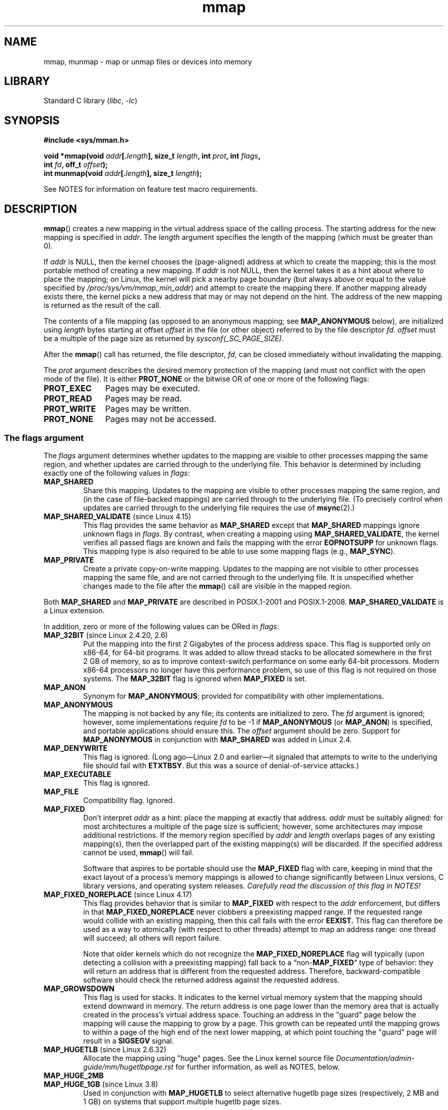 '\" t
.\" Copyright (C) 1996 Andries Brouwer <aeb@cwi.nl>
.\" and Copyright (C) 2006, 2007 Michael Kerrisk <mtk.manpages@gmail.com>
.\"
.\" SPDX-License-Identifier: Linux-man-pages-copyleft
.\"
.\" Modified 1997-01-31 by Eric S. Raymond <esr@thyrsus.com>
.\" Modified 2000-03-25 by Jim Van Zandt <jrv@vanzandt.mv.com>
.\" Modified 2001-10-04 by John Levon <moz@compsoc.man.ac.uk>
.\" Modified 2003-02-02 by Andi Kleen <ak@muc.de>
.\" Modified 2003-05-21 by Michael Kerrisk <mtk.manpages@gmail.com>
.\"	MAP_LOCKED works from Linux 2.5.37
.\" Modified 2004-06-17 by Michael Kerrisk <mtk.manpages@gmail.com>
.\" Modified 2004-09-11 by aeb
.\" Modified 2004-12-08, from Eric Estievenart <eric.estievenart@free.fr>
.\" Modified 2004-12-08, mtk, formatting tidy-ups
.\" Modified 2006-12-04, mtk, various parts rewritten
.\" 2007-07-10, mtk, Added an example program.
.\" 2008-11-18, mtk, document MAP_STACK
.\"
.TH mmap 2 (date) "Linux man-pages (unreleased)"
.SH NAME
mmap, munmap \- map or unmap files or devices into memory
.SH LIBRARY
Standard C library
.RI ( libc ", " \-lc )
.SH SYNOPSIS
.nf
.B #include <sys/mman.h>
.P
.BI "void *mmap(void " addr [. length "], size_t " length \
", int " prot ", int " flags ,
.BI "           int " fd ", off_t " offset );
.BI "int munmap(void " addr [. length "], size_t " length );
.fi
.P
See NOTES for information on feature test macro requirements.
.SH DESCRIPTION
.BR mmap ()
creates a new mapping in the virtual address space of
the calling process.
The starting address for the new mapping is specified in
.IR addr .
The
.I length
argument specifies the length of the mapping (which must be greater than 0).
.P
If
.I addr
is NULL,
then the kernel chooses the (page-aligned) address
at which to create the mapping;
this is the most portable method of creating a new mapping.
If
.I addr
is not NULL,
then the kernel takes it as a hint about where to place the mapping;
on Linux, the kernel will pick a nearby page boundary (but always above
or equal to the value specified by
.IR /proc/sys/vm/mmap_min_addr )
and attempt to create the mapping there.
If another mapping already exists there, the kernel picks a new address that
may or may not depend on the hint.
.\" Before Linux 2.6.24, the address was rounded up to the next page
.\" boundary; since Linux 2.6.24, it is rounded down!
The address of the new mapping is returned as the result of the call.
.P
The contents of a file mapping (as opposed to an anonymous mapping; see
.B MAP_ANONYMOUS
below), are initialized using
.I length
bytes starting at offset
.I offset
in the file (or other object) referred to by the file descriptor
.IR fd .
.I offset
must be a multiple of the page size as returned by
.IR sysconf(_SC_PAGE_SIZE) .
.P
After the
.BR mmap ()
call has returned, the file descriptor,
.IR fd ,
can be closed immediately without invalidating the mapping.
.P
The
.I prot
argument describes the desired memory protection of the mapping
(and must not conflict with the open mode of the file).
It is either
.B PROT_NONE
or the bitwise OR of one or more of the following flags:
.TP 1.1i
.B PROT_EXEC
Pages may be executed.
.TP
.B PROT_READ
Pages may be read.
.TP
.B PROT_WRITE
Pages may be written.
.TP
.B PROT_NONE
Pages may not be accessed.
.\"
.SS The flags argument
The
.I flags
argument determines whether updates to the mapping
are visible to other processes mapping the same region,
and whether updates are carried through to the underlying file.
This behavior is determined by including exactly one
of the following values in
.IR flags :
.TP
.B MAP_SHARED
Share this mapping.
Updates to the mapping are visible to other processes mapping the same region,
and (in the case of file-backed mappings)
are carried through to the underlying file.
(To precisely control when updates are carried through
to the underlying file requires the use of
.BR msync (2).)
.TP
.BR MAP_SHARED_VALIDATE " (since Linux 4.15)"
This flag provides the same behavior as
.B MAP_SHARED
except that
.B MAP_SHARED
mappings ignore unknown flags in
.IR flags .
By contrast, when creating a mapping using
.BR MAP_SHARED_VALIDATE ,
the kernel verifies all passed flags are known and fails the
mapping with the error
.B EOPNOTSUPP
for unknown flags.
This mapping type is also required to be able to use some mapping flags
(e.g.,
.BR MAP_SYNC ).
.TP
.B MAP_PRIVATE
Create a private copy-on-write mapping.
Updates to the mapping are not visible to other processes
mapping the same file, and are not carried through to
the underlying file.
It is unspecified whether changes made to the file after the
.BR mmap ()
call are visible in the mapped region.
.P
Both
.B MAP_SHARED
and
.B MAP_PRIVATE
are described in POSIX.1-2001 and POSIX.1-2008.
.B MAP_SHARED_VALIDATE
is a Linux extension.
.P
In addition, zero or more of the following values can be ORed in
.IR flags :
.TP
.BR MAP_32BIT " (since Linux 2.4.20, 2.6)"
Put the mapping into the first 2 Gigabytes of the process address space.
This flag is supported only on x86-64, for 64-bit programs.
It was added to allow thread stacks to be allocated somewhere
in the first 2\ GB of memory,
so as to improve context-switch performance on some early
64-bit processors.
.\" See http://lwn.net/Articles/294642 "Tangled up in threads", 19 Aug 08
Modern x86-64 processors no longer have this performance problem,
so use of this flag is not required on those systems.
The
.B MAP_32BIT
flag is ignored when
.B MAP_FIXED
is set.
.TP
.B MAP_ANON
Synonym for
.BR MAP_ANONYMOUS ;
provided for compatibility with other implementations.
.TP
.B MAP_ANONYMOUS
The mapping is not backed by any file;
its contents are initialized to zero.
The
.I fd
argument is ignored;
however, some implementations require
.I fd
to be \-1 if
.B MAP_ANONYMOUS
(or
.BR MAP_ANON )
is specified,
and portable applications should ensure this.
The
.I offset
argument should be zero.
.\" See the pgoff overflow check in do_mmap().
.\" See the offset check in sys_mmap in arch/x86/kernel/sys_x86_64.c.
Support for
.B MAP_ANONYMOUS
in conjunction with
.B MAP_SHARED
was added in Linux 2.4.
.TP
.B MAP_DENYWRITE
This flag is ignored.
.\" Introduced in 1.1.36, removed in 1.3.24.
(Long ago\[em]Linux 2.0 and earlier\[em]it signaled
that attempts to write to the underlying file should fail with
.BR ETXTBSY .
But this was a source of denial-of-service attacks.)
.TP
.B MAP_EXECUTABLE
This flag is ignored.
.\" Introduced in 1.1.38, removed in 1.3.24. Flag tested in proc_follow_link.
.\" (Long ago, it signaled that the underlying file is an executable.
.\" However, that information was not really used anywhere.)
.\" Linus talked about DOS related to MAP_EXECUTABLE, but he was thinking of
.\" MAP_DENYWRITE?
.TP
.B MAP_FILE
Compatibility flag.
Ignored.
.\" On some systems, this was required as the opposite of
.\" MAP_ANONYMOUS -- mtk, 1 May 2007
.TP
.B MAP_FIXED
Don't interpret
.I addr
as a hint: place the mapping at exactly that address.
.I addr
must be suitably aligned: for most architectures a multiple of the page
size is sufficient; however, some architectures may impose additional
restrictions.
If the memory region specified by
.I addr
and
.I length
overlaps pages of any existing mapping(s), then the overlapped
part of the existing mapping(s) will be discarded.
If the specified address cannot be used,
.BR mmap ()
will fail.
.IP
Software that aspires to be portable should use the
.B MAP_FIXED
flag with care,
keeping in mind that the exact layout of a process's memory mappings
is allowed to change significantly between Linux versions,
C library versions, and operating system releases.
.I Carefully read the discussion of this flag in NOTES!
.TP
.BR MAP_FIXED_NOREPLACE " (since Linux 4.17)"
.\" commit a4ff8e8620d3f4f50ac4b41e8067b7d395056843
This flag provides behavior that is similar to
.B MAP_FIXED
with respect to the
.I addr
enforcement, but differs in that
.B MAP_FIXED_NOREPLACE
never clobbers a preexisting mapped range.
If the requested range would collide with an existing mapping,
then this call fails with the error
.B EEXIST.
This flag can therefore be used as a way to atomically
(with respect to other threads) attempt to map an address range:
one thread will succeed; all others will report failure.
.IP
Note that older kernels which do not recognize the
.B MAP_FIXED_NOREPLACE
flag will typically (upon detecting a collision with a preexisting mapping)
fall back to a
.RB \[lq]non- MAP_FIXED \[rq]
type of behavior:
they will return an address that is different from the requested address.
Therefore, backward-compatible software
should check the returned address against the requested address.
.TP
.B MAP_GROWSDOWN
This flag is used for stacks.
It indicates to the kernel virtual memory system that the mapping
should extend downward in memory.
The return address is one page lower than the memory area that is
actually created in the process's virtual address space.
Touching an address in the "guard" page below the mapping will cause
the mapping to grow by a page.
This growth can be repeated until the mapping grows to within a
page of the high end of the next lower mapping,
at which point touching the "guard" page will result in a
.B SIGSEGV
signal.
.TP
.BR MAP_HUGETLB " (since Linux 2.6.32)"
Allocate the mapping using "huge" pages.
See the Linux kernel source file
.I Documentation/admin\-guide/mm/hugetlbpage.rst
for further information, as well as NOTES, below.
.TP
.B MAP_HUGE_2MB
.TQ
.BR MAP_HUGE_1GB " (since Linux 3.8)"
.\" See https://lwn.net/Articles/533499/
Used in conjunction with
.B MAP_HUGETLB
to select alternative hugetlb page sizes (respectively, 2\ MB and 1\ GB)
on systems that support multiple hugetlb page sizes.
.IP
More generally, the desired huge page size can be configured by encoding
the base-2 logarithm of the desired page size in the six bits at the offset
.BR MAP_HUGE_SHIFT .
(A value of zero in this bit field provides the default huge page size;
the default huge page size can be discovered via the
.I Hugepagesize
field exposed by
.IR /proc/meminfo .)
Thus, the above two constants are defined as:
.IP
.in +4n
.EX
#define MAP_HUGE_2MB    (21 << MAP_HUGE_SHIFT)
#define MAP_HUGE_1GB    (30 << MAP_HUGE_SHIFT)
.EE
.in
.IP
The range of huge page sizes that are supported by the system
can be discovered by listing the subdirectories in
.IR /sys/kernel/mm/hugepages .
.TP
.BR MAP_LOCKED " (since Linux 2.5.37)"
Mark the mapped region to be locked in the same way as
.BR mlock (2).
This implementation will try to populate (prefault) the whole range but the
.BR mmap ()
call doesn't fail with
.B ENOMEM
if this fails.
Therefore major faults might happen later on.
So the semantic is not as strong as
.BR mlock (2).
One should use
.BR mmap ()
plus
.BR mlock (2)
when major faults are not acceptable after the initialization of the mapping.
The
.B MAP_LOCKED
flag is ignored in older kernels.
.\" If set, the mapped pages will not be swapped out.
.TP
.BR MAP_NONBLOCK " (since Linux 2.5.46)"
This flag is meaningful only in conjunction with
.BR MAP_POPULATE .
Don't perform read-ahead:
create page tables entries only for pages
that are already present in RAM.
Since Linux 2.6.23,
.\" commit 54cb8821de07f2ffcd28c380ce9b93d5784b40d7
this flag causes
.B MAP_POPULATE
to do nothing.
One day, the combination of
.B MAP_POPULATE
and
.B MAP_NONBLOCK
may be reimplemented.
.TP
.B MAP_NORESERVE
Do not reserve swap space for this mapping.
When swap space is reserved, one has the guarantee
that it is possible to modify the mapping.
When swap space is not reserved one might get
.B SIGSEGV
upon a write
if no physical memory is available.
See also the discussion of the file
.I /proc/sys/vm/overcommit_memory
in
.BR proc (5).
Before Linux 2.6, this flag had effect only for
private writable mappings.
.TP
.BR MAP_POPULATE " (since Linux 2.5.46)"
Populate (prefault) page tables for a mapping.
For a file mapping, this causes read-ahead on the file.
This will help to reduce blocking on page faults later.
The
.BR mmap ()
call doesn't fail if the mapping cannot be populated (for example, due
to limitations on the number of mapped huge pages when using
.BR MAP_HUGETLB ).
Support for
.B MAP_POPULATE
in conjunction with private mappings was added in Linux 2.6.23.
.TP
.BR MAP_STACK " (since Linux 2.6.27)"
Allocate the mapping at an address suitable for a process
or thread stack.
.IP
This flag is currently a no-op on Linux.
However, by employing this flag, applications can ensure that
they transparently obtain support if the flag
is implemented in the future.
Thus, it is used in the glibc threading implementation to allow for
the fact that some architectures may (later) require special treatment
for stack allocations.
.\" See http://lwn.net/Articles/294642 "Tangled up in threads", 19 Aug 08
.\" commit cd98a04a59e2f94fa64d5bf1e26498d27427d5e7
.\" http://thread.gmane.org/gmane.linux.kernel/720412
.\" "pthread_create() slow for many threads; also time to revisit 64b
.\"  context switch optimization?"
A further reason to employ this flag is portability:
.B MAP_STACK
exists (and has an effect) on some other systems (e.g., some of the BSDs).
.TP
.BR MAP_SYNC " (since Linux 4.15)"
This flag is available only with the
.B MAP_SHARED_VALIDATE
mapping type;
mappings of type
.B MAP_SHARED
will silently ignore this flag.
This flag is supported only for files supporting DAX
(direct mapping of persistent memory).
For other files, creating a mapping with this flag results in an
.B EOPNOTSUPP
error.
.IP
Shared file mappings with this flag provide the guarantee that while
some memory is mapped writable in the address space of the process,
it will be visible in the same file at the same offset even after
the system crashes or is rebooted.
In conjunction with the use of appropriate CPU instructions,
this provides users of such mappings with a more efficient way
of making data modifications persistent.
.TP
.BR MAP_UNINITIALIZED " (since Linux 2.6.33)"
Don't clear anonymous pages.
This flag is intended to improve performance on embedded devices.
This flag is honored only if the kernel was configured with the
.B CONFIG_MMAP_ALLOW_UNINITIALIZED
option.
Because of the security implications,
that option is normally enabled only on embedded devices
(i.e., devices where one has complete control of the contents of user memory).
.P
Of the above flags, only
.B MAP_FIXED
is specified in POSIX.1-2001 and POSIX.1-2008.
However, most systems also support
.B MAP_ANONYMOUS
(or its synonym
.BR MAP_ANON ).
.\" FIXME . for later review when Issue 8 is one day released...
.\" POSIX may add MAP_ANON in the future
.\" http://austingroupbugs.net/tag_view_page.php?tag_id=8
.\" http://austingroupbugs.net/view.php?id=850
.SS munmap()
The
.BR munmap ()
system call deletes the mappings for the specified address range, and
causes further references to addresses within the range to generate
invalid memory references.
The region is also automatically unmapped
when the process is terminated.
On the other hand, closing the file
descriptor does not unmap the region.
.P
The address
.I addr
must be a multiple of the page size (but
.I length
need not be).
All pages containing a part
of the indicated range are unmapped, and subsequent references
to these pages will generate
.BR SIGSEGV .
It is not an error if the
indicated range does not contain any mapped pages.
.SH RETURN VALUE
On success,
.BR mmap ()
returns a pointer to the mapped area.
On error, the value
.B MAP_FAILED
(that is,
.IR "(void\ *)\ \-1" )
is returned, and
.I errno
is set to indicate the error.
.P
On success,
.BR munmap ()
returns 0.
On failure, it returns \-1, and
.I errno
is set to indicate the error (probably to
.BR EINVAL ).
.SH ERRORS
.TP
.B EACCES
A file descriptor refers to a non-regular file.
Or a file mapping was requested, but
.I fd
is not open for reading.
Or
.B MAP_SHARED
was requested and
.B PROT_WRITE
is set, but
.I fd
is not open in read/write
.RB ( O_RDWR )
mode.
Or
.B PROT_WRITE
is set, but the file is append-only.
.TP
.B EAGAIN
The file has been locked, or too much memory has been locked (see
.BR setrlimit (2)).
.TP
.B EBADF
.I fd
is not a valid file descriptor (and
.B MAP_ANONYMOUS
was not set).
.TP
.B EEXIST
.B MAP_FIXED_NOREPLACE
was specified in
.IR flags ,
and the range covered by
.I addr
and
.I length
clashes with an existing mapping.
.TP
.B EINVAL
We don't like
.IR addr ,
.IR length ,
or
.I offset
(e.g., they are too large, or not aligned on a page boundary).
.TP
.B EINVAL
(since Linux 2.6.12)
.I length
was 0.
.TP
.B EINVAL
.I flags
contained none of
.BR MAP_PRIVATE ,
.BR MAP_SHARED ,
or
.BR MAP_SHARED_VALIDATE .
.TP
.B ENFILE
.\" This is for shared anonymous segments
.\" [2.6.7] shmem_zero_setup()-->shmem_file_setup()-->get_empty_filp()
The system-wide limit on the total number of open files has been reached.
.\" .TP
.\" .B ENOEXEC
.\" A file could not be mapped for reading.
.TP
.B ENODEV
The underlying filesystem of the specified file does not support
memory mapping.
.TP
.B ENOMEM
No memory is available.
.TP
.B ENOMEM
The process's maximum number of mappings would have been exceeded.
This error can also occur for
.BR munmap (),
when unmapping a region in the middle of an existing mapping,
since this results in two smaller mappings on either side of
the region being unmapped.
.TP
.B ENOMEM
(since Linux 4.7)
The process's
.B RLIMIT_DATA
limit, described in
.BR getrlimit (2),
would have been exceeded.
.TP
.B ENOMEM
We don't like
.IR addr ,
because it exceeds the virtual address space of the CPU.
.TP
.B EOVERFLOW
On 32-bit architecture together with the large file extension
(i.e., using 64-bit
.IR off_t ):
the number of pages used for
.I length
plus number of pages used for
.I offset
would overflow
.I "unsigned long"
(32 bits).
.TP
.B EPERM
The
.I prot
argument asks for
.B PROT_EXEC
but the mapped area belongs to a file on a filesystem that
was mounted no-exec.
.\" (Since Linux 2.4.25 / Linux 2.6.0.)
.TP
.B EPERM
The operation was prevented by a file seal; see
.BR fcntl (2).
.TP
.B EPERM
The
.B MAP_HUGETLB
flag was specified, but the caller was not privileged (did not have the
.B CAP_IPC_LOCK
capability)
and is not a member of the
.I sysctl_hugetlb_shm_group
group; see the description of
.I /proc/sys/vm/sysctl_hugetlb_shm_group
in
.BR proc_sys (5).
.TP
.B ETXTBSY
.B MAP_DENYWRITE
was set but the object specified by
.I fd
is open for writing.
.P
Use of a mapped region can result in these signals:
.TP
.B SIGSEGV
Attempted write into a region mapped as read-only.
.TP
.B SIGBUS
Attempted access to a page of the buffer that lies beyond the
end of the mapped file.
For an explanation of the treatment of the bytes in the page that
corresponds to the end of a mapped file that is not a multiple
of the page size, see NOTES.
.SH ATTRIBUTES
For an explanation of the terms used in this section, see
.BR attributes (7).
.TS
allbox;
lbx lb lb
l l l.
Interface	Attribute	Value
T{
.na
.nh
.BR mmap (),
.BR munmap ()
T}	Thread safety	MT-Safe
.TE
.SH VERSIONS
On some hardware architectures (e.g., i386),
.B PROT_WRITE
implies
.BR PROT_READ .
It is architecture dependent whether
.B PROT_READ
implies
.B PROT_EXEC
or not.
Portable programs should always set
.B PROT_EXEC
if they intend to execute code in the new mapping.
.P
The portable way to create a mapping is to specify
.I addr
as 0 (NULL), and omit
.B MAP_FIXED
from
.IR flags .
In this case, the system chooses the address for the mapping;
the address is chosen so as not to conflict with any existing mapping,
and will not be 0.
If the
.B MAP_FIXED
flag is specified, and
.I addr
is 0 (NULL), then the mapped address will be 0 (NULL).
.P
Certain
.I flags
constants are defined only if suitable feature test macros are defined
(possibly by default):
.B _DEFAULT_SOURCE
with glibc 2.19 or later;
or
.B _BSD_SOURCE
or
.B _SVID_SOURCE
in glibc 2.19 and earlier.
(Employing
.B _GNU_SOURCE
also suffices,
and requiring that macro specifically would have been more logical,
since these flags are all Linux-specific.)
The relevant flags are:
.BR MAP_32BIT ,
.B MAP_ANONYMOUS
(and the synonym
.BR MAP_ANON ),
.BR MAP_DENYWRITE ,
.BR MAP_EXECUTABLE ,
.BR MAP_FILE ,
.BR MAP_GROWSDOWN ,
.BR MAP_HUGETLB ,
.BR MAP_LOCKED ,
.BR MAP_NONBLOCK ,
.BR MAP_NORESERVE ,
.BR MAP_POPULATE ,
and
.BR MAP_STACK .
.SS C library/kernel differences
This page describes the interface provided by the glibc
.BR mmap ()
wrapper function.
Originally, this function invoked a system call of the same name.
Since Linux 2.4, that system call has been superseded by
.BR mmap2 (2),
and nowadays
.\" Since around glibc 2.1/2.2, depending on the platform.
the glibc
.BR mmap ()
wrapper function invokes
.BR mmap2 (2)
with a suitably adjusted value for
.IR offset .
.SH STANDARDS
POSIX.1-2008.
.SH HISTORY
POSIX.1-2001, SVr4, 4.4BSD.
.\" SVr4 documents additional error codes ENXIO and ENODEV.
.\" SUSv2 documents additional error codes EMFILE and EOVERFLOW.
.P
On POSIX systems on which
.BR mmap (),
.BR msync (2),
and
.BR munmap ()
are available,
.B _POSIX_MAPPED_FILES
is defined in \fI<unistd.h>\fP to a value greater than 0.
(See also
.BR sysconf (3).)
.\" POSIX.1-2001: It shall be defined to -1 or 0 or 200112L.
.\" -1: unavailable, 0: ask using sysconf().
.\" glibc defines it to 1.
.SH NOTES
Memory mapped by
.BR mmap ()
is preserved across
.BR fork (2),
with the same attributes.
.P
A file is mapped in multiples of the page size.
For a file that is not
a multiple of the page size,
the remaining bytes in the partial page at the end of the mapping
are zeroed when mapped,
and modifications to that region are not written out to the file.
The effect of
changing the size of the underlying file of a mapping on the pages that
correspond to added or removed regions of the file is unspecified.
.P
An application can determine which pages of a mapping are
currently resident in the buffer/page cache using
.BR mincore (2).
.\"
.SS Using MAP_FIXED safely
The only safe use for
.B MAP_FIXED
is where the address range specified by
.I addr
and
.I length
was previously reserved using another mapping;
otherwise, the use of
.B MAP_FIXED
is hazardous because it forcibly removes preexisting mappings,
making it easy for a multithreaded process to corrupt its own address space.
.P
For example, suppose that thread A looks through
.IR /proc/ pid /maps
in order to locate an unused address range that it can map using
.BR MAP_FIXED ,
while thread B simultaneously acquires part or all of that same
address range.
When thread A subsequently employs
.BR mmap(MAP_FIXED) ,
it will effectively clobber the mapping that thread B created.
In this scenario,
thread B need not create a mapping directly; simply making a library call
that, internally, uses
.BR dlopen (3)
to load some other shared library, will suffice.
The
.BR dlopen (3)
call will map the library into the process's address space.
Furthermore, almost any library call may be implemented in a way that
adds memory mappings to the address space, either with this technique,
or by simply allocating memory.
Examples include
.BR brk (2),
.BR malloc (3),
.BR pthread_create (3),
and the PAM libraries
.UR http://www.linux-pam.org
.UE .
.P
Since Linux 4.17, a multithreaded program can use the
.B MAP_FIXED_NOREPLACE
flag to avoid the hazard described above
when attempting to create a mapping at a fixed address
that has not been reserved by a preexisting mapping.
.\"
.SS Timestamps changes for file-backed mappings
For file-backed mappings, the
.I st_atime
field for the mapped file may be updated at any time between the
.BR mmap ()
and the corresponding unmapping; the first reference to a mapped
page will update the field if it has not been already.
.P
The
.I st_ctime
and
.I st_mtime
field for a file mapped with
.B PROT_WRITE
and
.B MAP_SHARED
will be updated after
a write to the mapped region, and before a subsequent
.BR msync (2)
with the
.B MS_SYNC
or
.B MS_ASYNC
flag, if one occurs.
.\"
.SS Huge page (Huge TLB) mappings
For mappings that employ huge pages, the requirements for the arguments of
.BR mmap ()
and
.BR munmap ()
differ somewhat from the requirements for mappings
that use the native system page size.
.P
For
.BR mmap (),
.I offset
must be a multiple of the underlying huge page size.
The system automatically aligns
.I length
to be a multiple of the underlying huge page size.
.P
For
.BR munmap (),
.IR addr ,
and
.I length
must both be a multiple of the underlying huge page size.
.\"
.SH BUGS
On Linux, there are no guarantees like those suggested above under
.BR MAP_NORESERVE .
By default, any process can be killed
at any moment when the system runs out of memory.
.P
Before Linux 2.6.7, the
.B MAP_POPULATE
flag has effect only if
.I prot
is specified as
.BR PROT_NONE .
.P
SUSv3 specifies that
.BR mmap ()
should fail if
.I length
is 0.
However, before Linux 2.6.12,
.BR mmap ()
succeeded in this case: no mapping was created and the call returned
.IR addr .
Since Linux 2.6.12,
.BR mmap ()
fails with the error
.B EINVAL
for this case.
.P
POSIX specifies that the system shall always
zero fill any partial page at the end
of the object and that system will never write any modification of the
object beyond its end.
On Linux, when you write data to such partial page after the end
of the object, the data stays in the page cache even after the file
is closed and unmapped
and even though the data is never written to the file itself,
subsequent mappings may see the modified content.
In some cases, this could be fixed by calling
.BR msync (2)
before the unmap takes place;
however, this doesn't work on
.BR tmpfs (5)
(for example, when using the POSIX shared memory interface documented in
.BR shm_overview (7)).
.SH EXAMPLES
.\" FIXME . Add an example here that uses an anonymous shared region for
.\" IPC between parent and child.
The following program prints part of the file specified in
its first command-line argument to standard output.
The range of bytes to be printed is specified via offset and length
values in the second and third command-line arguments.
The program creates a memory mapping of the required
pages of the file and then uses
.BR write (2)
to output the desired bytes.
.SS Program source
.\" SRC BEGIN (mmap.c)
.EX
#include <fcntl.h>
#include <stdio.h>
#include <stdlib.h>
#include <sys/mman.h>
#include <sys/stat.h>
#include <unistd.h>
\&
#define handle_error(msg) \e
    do { perror(msg); exit(EXIT_FAILURE); } while (0)
\&
int
main(int argc, char *argv[])
{
    int          fd;
    char         *addr;
    off_t        offset, pa_offset;
    size_t       length;
    ssize_t      s;
    struct stat  sb;
\&
    if (argc < 3 || argc > 4) {
        fprintf(stderr, "%s file offset [length]\en", argv[0]);
        exit(EXIT_FAILURE);
    }
\&
    fd = open(argv[1], O_RDONLY);
    if (fd == \-1)
        handle_error("open");
\&
    if (fstat(fd, &sb) == \-1)           /* To obtain file size */
        handle_error("fstat");
\&
    offset = atoi(argv[2]);
    pa_offset = offset & \[ti](sysconf(_SC_PAGE_SIZE) \- 1);
        /* offset for mmap() must be page aligned */
\&
    if (offset >= sb.st_size) {
        fprintf(stderr, "offset is past end of file\en");
        exit(EXIT_FAILURE);
    }
\&
    if (argc == 4) {
        length = atoi(argv[3]);
        if (offset + length > sb.st_size)
            length = sb.st_size \- offset;
                /* Can\[aq]t display bytes past end of file */
\&
    } else {    /* No length arg ==> display to end of file */
        length = sb.st_size \- offset;
    }
\&
    addr = mmap(NULL, length + offset \- pa_offset, PROT_READ,
                MAP_PRIVATE, fd, pa_offset);
    if (addr == MAP_FAILED)
        handle_error("mmap");
\&
    s = write(STDOUT_FILENO, addr + offset \- pa_offset, length);
    if (s != length) {
        if (s == \-1)
            handle_error("write");
\&
        fprintf(stderr, "partial write");
        exit(EXIT_FAILURE);
    }
\&
    munmap(addr, length + offset \- pa_offset);
    close(fd);
\&
    exit(EXIT_SUCCESS);
}
.EE
.\" SRC END
.SH SEE ALSO
.BR ftruncate (2),
.BR getpagesize (2),
.BR memfd_create (2),
.BR mincore (2),
.BR mlock (2),
.BR mmap2 (2),
.BR mprotect (2),
.BR mremap (2),
.BR msync (2),
.BR remap_file_pages (2),
.BR setrlimit (2),
.BR shmat (2),
.BR userfaultfd (2),
.BR shm_open (3),
.BR shm_overview (7)
.P
The descriptions of the following files in
.BR proc (5):
.IR /proc/ pid /maps ,
.IR /proc/ pid /map_files ,
and
.IR /proc/ pid /smaps .
.P
B.O. Gallmeister, POSIX.4, O'Reilly, pp. 128\[en]129 and 389\[en]391.
.\"
.\" Repeat after me: private read-only mappings are 100% equivalent to
.\" shared read-only mappings. No ifs, buts, or maybes. -- Linus
